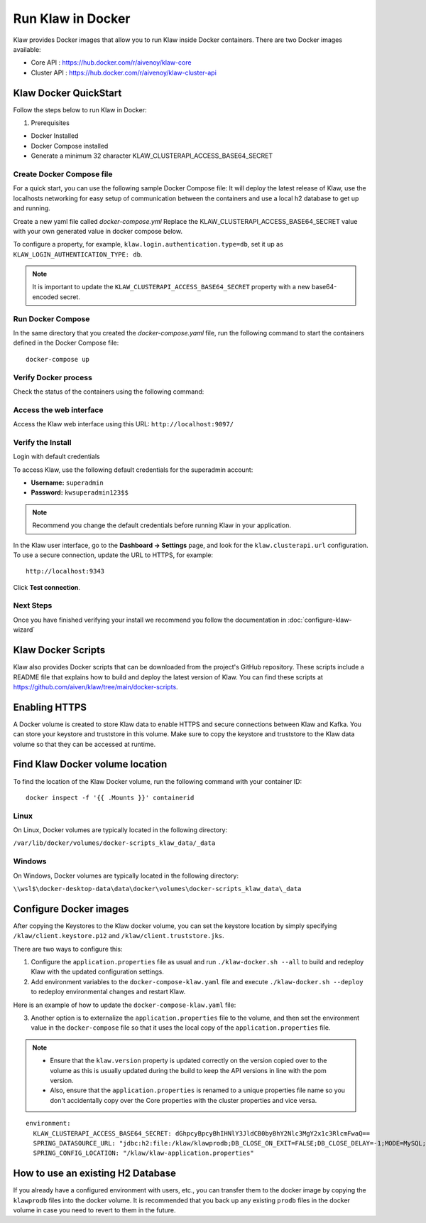 Run Klaw in Docker
==================

Klaw provides Docker images that allow you to run Klaw inside Docker containers. There are two Docker images available:

* Core API : https://hub.docker.com/r/aivenoy/klaw-core

* Cluster API : https://hub.docker.com/r/aivenoy/klaw-cluster-api

Klaw Docker QuickStart
----------------------
Follow the steps below to run Klaw in Docker: 

1. Prerequisites

* Docker Installed

* Docker Compose installed

* Generate a minimum 32 character KLAW_CLUSTERAPI_ACCESS_BASE64_SECRET

  ..  code-block:: bash
      :caption: Bash Generation Example

       echo "ThisIsExactlyA32CharStringSecret" | base64
       VGhpc0lzRXhhY3RseUEzMkNoYXJTdHJpbmdTZWNyZXQK

  ..  code-block:: bash
      :caption: Powershell Generation Example

       [convert]::ToBase64String([Text.Encoding]::UTF8.GetBytes("ThisIsExactlyA32CharStringSecret"))
       VGhpc0lzRXhhY3RseUEzMkNoYXJTdHJpbmdTZWNyZXQ=


Create Docker Compose file
##########################

For a quick start, you can use the following sample Docker Compose file:
It will deploy the latest release of Klaw, use the localhosts networking for easy setup of communication between the containers and use a local h2 database to get up and running.

Create a new yaml file called `docker-compose.yml`
Replace the KLAW_CLUSTERAPI_ACCESS_BASE64_SECRET value with your own generated value in docker compose below.

..  code-block:: yaml
    :caption: Deploy latest Klaw release with docker compose

    ---
    version: '3'
    services:
      klaw-core:
        image: aivenoy/klaw-core:latest
        environment:
          KLAW_CLUSTERAPI_ACCESS_BASE64_SECRET: VGhpc0lzRXhhY3RseUEzMkNoYXJTdHJpbmdTZWNyZXQK
          SPRING_DATASOURCE_URL: "jdbc:h2:file:/klaw/klawprodb;DB_CLOSE_ON_EXIT=FALSE;DB_CLOSE_DELAY=-1;MODE=MySQL;CASE_INSENSITIVE_IDENTIFIERS=TRUE;"
        network_mode: "host"
        volumes:
          - "klaw_data:/klaw"
        extra_hosts:
          - "moby:127.0.0.1"
        ports:
         - 9097:9097
      klaw-cluster-api:
        image: aivenoy/klaw-cluster-api:latest
        network_mode: "host"
        environment:
          KLAW_CLUSTERAPI_ACCESS_BASE64_SECRET: VGhpc0lzRXhhY3RseUEzMkNoYXJTdHJpbmdTZWNyZXQK
        volumes:
          - "klaw_data:/klaw"
        extra_hosts:
          - "moby:127.0.0.1"
        ports:
         - 9097:9097
    volumes:
      klaw_data:
        driver: local


To configure a property, for example, ``klaw.login.authentication.type=db``, set it up as ``KLAW_LOGIN_AUTHENTICATION_TYPE: db``.

.. note::  

  It is important to update the ``KLAW_CLUSTERAPI_ACCESS_BASE64_SECRET`` property with a new base64-encoded secret.

Run Docker Compose
##################

In the same directory that you created the `docker-compose.yaml` file, run the following command to start the containers defined in the Docker Compose file:

::
  
  docker-compose up


Verify Docker process
#####################

Check the status of the containers using the following command:

..  code-block:: bash
    :caption: Verify docker is running

     #See if both klaw-core and klaw-cluster-api are running
     docker ps

Access the web interface
#######################

Access the Klaw web interface using this URL:   ``http://localhost:9097/``

Verify the Install
##################

Login with default credentials

To access Klaw, use the following default credentials for the superadmin account:

* **Username:** ``superadmin``
* **Password:** ``kwsuperadmin123$$``

.. note::
  Recommend you change the default credentials before running Klaw in your application.


In the Klaw user interface, go to the **Dashboard -> Settings** page, and look for the ``klaw.clusterapi.url`` configuration. To use a secure connection, update the URL to HTTPS, for example::

  http://localhost:9343

Click **Test connection**.

Next Steps
##########

Once you have finished verifying your install we recommend you follow the documentation in :doc:`configure-klaw-wizard`

Klaw Docker Scripts
-------------------
Klaw also provides Docker scripts that can be downloaded from the project's GitHub repository. These scripts include a README file that explains how to build and deploy the latest version of Klaw. You can find these scripts at https://github.com/aiven/klaw/tree/main/docker-scripts.

Enabling HTTPS
----------------
A Docker volume is created to store Klaw data to enable HTTPS and secure connections between Klaw and Kafka. You can store your keystore and truststore in this volume. Make sure to copy the keystore and truststore to the Klaw data volume so that they can be accessed at runtime.

Find Klaw Docker volume location
---------------------------------
To find the location of the Klaw Docker volume, run the following command with your container ID:

::
  
  docker inspect -f '{{ .Mounts }}' containerid


Linux
#####

On Linux, Docker volumes are typically located in the following directory:

``/var/lib/docker/volumes/docker-scripts_klaw_data/_data``

Windows
#######

On Windows, Docker volumes are typically located in the following directory:

``\\wsl$\docker-desktop-data\data\docker\volumes\docker-scripts_klaw_data\_data``

Configure Docker images
-----------------------
After copying the Keystores to the Klaw docker volume, you can set the keystore location by simply specifying ``/klaw/client.keystore.p12`` and ``/klaw/client.truststore.jks``.

There are two ways to configure this:

1. Configure the ``application.properties`` file as usual and run ``./klaw-docker.sh --all`` to build and redeploy Klaw with the updated configuration settings.
2. Add environment variables to the ``docker-compose-klaw.yaml`` file and execute ``./klaw-docker.sh --deploy`` to redeploy environmental changes and restart Klaw. 

Here is an example of how to update the ``docker-compose-klaw.yaml`` file:

..  code-block:: yaml
    :caption: Override default docker configuration

    environment:
        KLAW_CLUSTERAPI_ACCESS_BASE64_SECRET: dGhpcyBpcyBhIHNlY3JldCB0byBhY2Nlc3MgY2x1c3RlcmFwaQ==
        SPRING_DATASOURCE_URL: "jdbc:h2:file:/klaw/klawprodb;DB_CLOSE_ON_EXIT=FALSE;DB_CLOSE_DELAY=-1;MODE=MySQL;CASE_INSENSITIVE_IDENTIFIERS=TRUE;"
        DEV1_KAFKASSL_KEYSTORE_LOCATION: "/klaw/client.keystore.p12"
        DEV1_KAFKASSL_KEYSTORE_PWD: "klaw1234"
        DEV1_KAFKASSL_KEY_PWD: "klaw1234"
        DEV1_KAFKASSL_KEYSTORE_TYPE: "pkcs12"
        DEV1_KAFKASSL_TRUSTSTORE_LOCATION: "/klaw/client.truststore.jks"
        DEV1_KAFKASSL_TRUSTSTORE_PWD: "klaw1234"
        DEV1_KAFKASSL_TRUSTSTORE_TYPE: "JKS"
        SERVER_SSL_KEYSTORE: "/klaw/client.keystore.p12"
        SERVER_SSL_TRUSTSTORE: "/klaw/client.truststore.jks"
        SERVER_SSL_KEYSTOREPASSWORD: "klaw1234"
        SERVER_SSL_KEYPASSWORD: "klaw1234"
        SERVER_SSL_TRUSTSTOREPASSWORD: "klaw1234"
        SERVER_SSL_KEYSTORETYPE: "pkcs12"

3. Another option is to externalize the ``application.properties`` file to the volume, and then set the environment value in the ``docker-compose`` file so that it uses the local copy of the ``application.properties`` file.

.. note::
    * Ensure that the ``klaw.version`` property is updated correctly on the version copied over to the volume as this is usually updated during the build to keep the API versions in line with the pom version.
    * Also, ensure that the ``application.properties`` is renamed to a unique properties file name so you don't accidentally copy over the Core properties with the cluster properties and vice versa.

::

  environment:
    KLAW_CLUSTERAPI_ACCESS_BASE64_SECRET: dGhpcyBpcyBhIHNlY3JldCB0byBhY2Nlc3MgY2x1c3RlcmFwaQ==
    SPRING_DATASOURCE_URL: "jdbc:h2:file:/klaw/klawprodb;DB_CLOSE_ON_EXIT=FALSE;DB_CLOSE_DELAY=-1;MODE=MySQL;CASE_INSENSITIVE_IDENTIFIERS=TRUE;"
    SPRING_CONFIG_LOCATION: "/klaw/klaw-application.properties"


How to use an existing H2 Database
----------------------------------
If you already have a configured environment with users, etc., you can transfer them to the docker image by copying the ``klawprodb`` files into the docker volume. 
It is recommended that you back up any existing ``prodb`` files in the docker volume in case you need to revert to them in the future.
